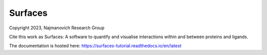 Surfaces
=======================================

Copyright 2023, Najmanovich Research Group

Cite this work as Surfaces: A software to quantify and visualise interactions within and between proteins and ligands.

The documentation is hosted here: https://surfaces-tutorial.readthedocs.io/en/latest
